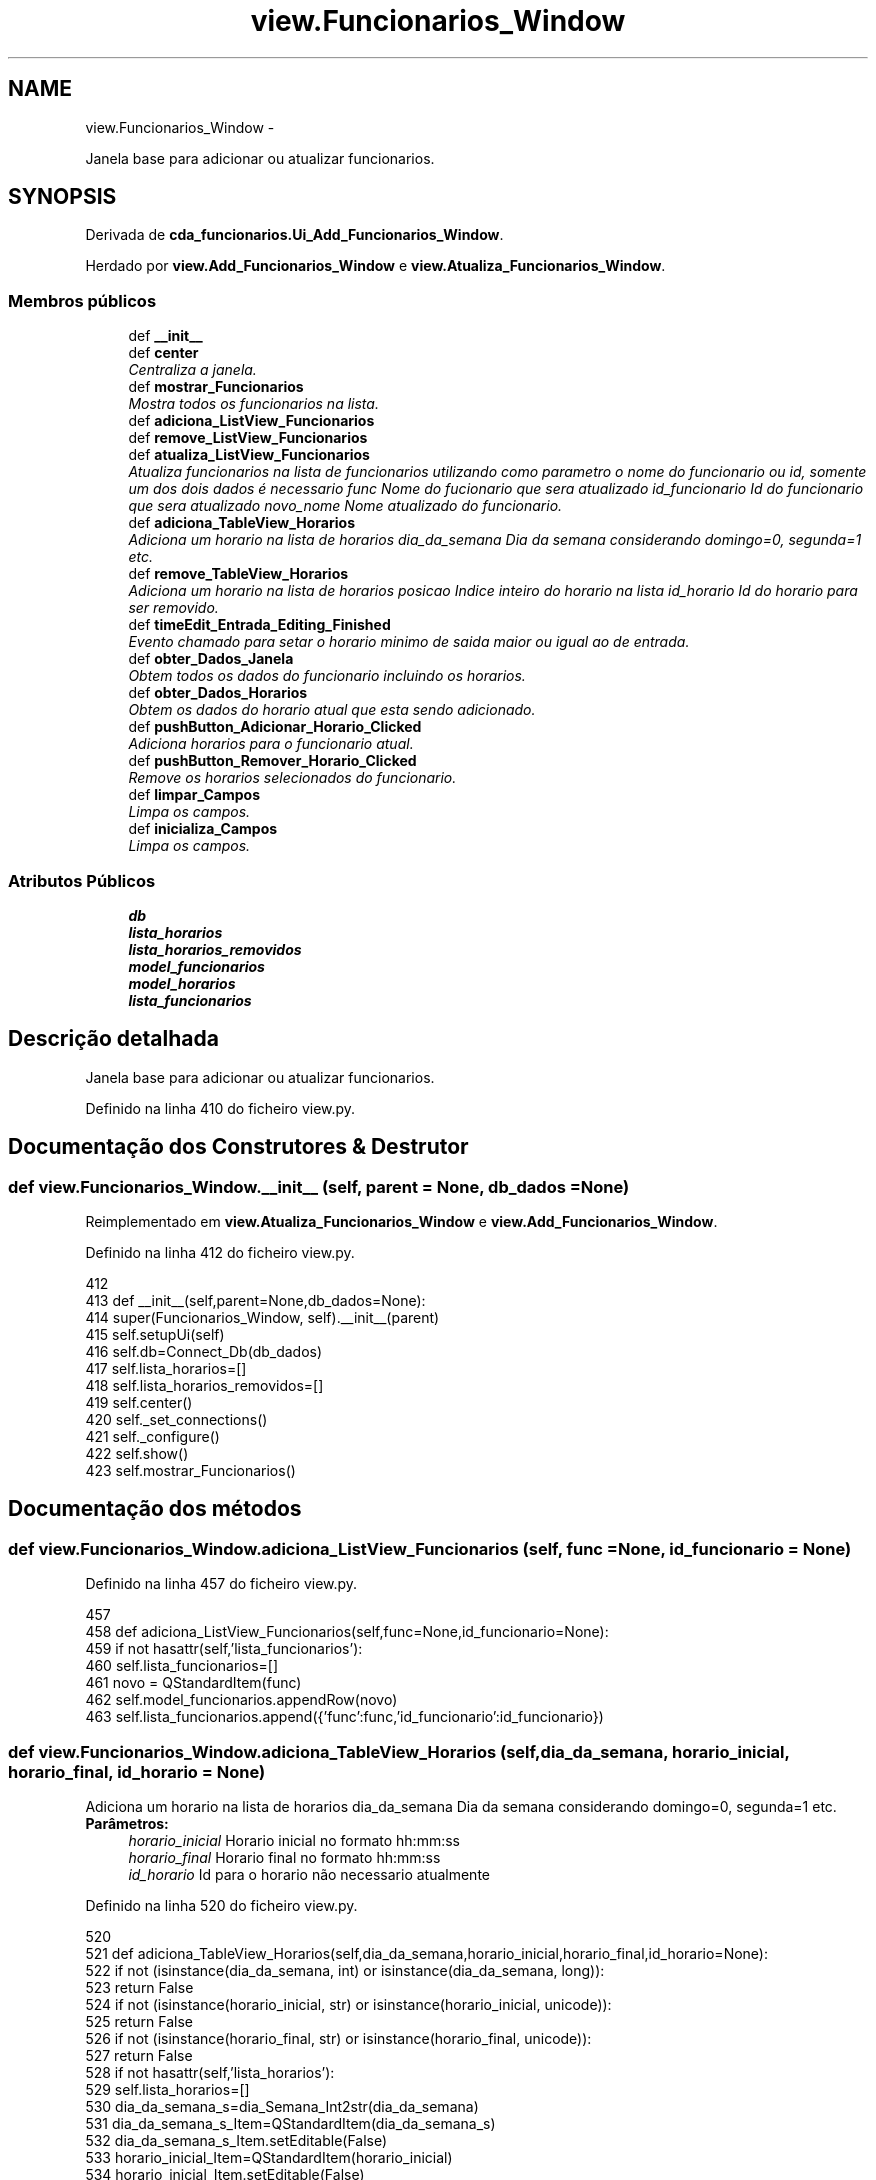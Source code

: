 .TH "view.Funcionarios_Window" 3 "Terça, 24 de Dezembro de 2013" "Version 2" "Controle de Acesso" \" -*- nroff -*-
.ad l
.nh
.SH NAME
view.Funcionarios_Window \- 
.PP
Janela base para adicionar ou atualizar funcionarios\&.  

.SH SYNOPSIS
.br
.PP
.PP
Derivada de \fBcda_funcionarios\&.Ui_Add_Funcionarios_Window\fP\&.
.PP
Herdado por \fBview\&.Add_Funcionarios_Window\fP e \fBview\&.Atualiza_Funcionarios_Window\fP\&.
.SS "Membros públicos"

.in +1c
.ti -1c
.RI "def \fB__init__\fP"
.br
.ti -1c
.RI "def \fBcenter\fP"
.br
.RI "\fICentraliza a janela\&. \fP"
.ti -1c
.RI "def \fBmostrar_Funcionarios\fP"
.br
.RI "\fIMostra todos os funcionarios na lista\&. \fP"
.ti -1c
.RI "def \fBadiciona_ListView_Funcionarios\fP"
.br
.ti -1c
.RI "def \fBremove_ListView_Funcionarios\fP"
.br
.ti -1c
.RI "def \fBatualiza_ListView_Funcionarios\fP"
.br
.RI "\fIAtualiza funcionarios na lista de funcionarios utilizando como parametro o nome do funcionario ou id, somente um dos dois dados é necessario  func Nome do fucionario que sera atualizado  id_funcionario Id do funcionario que sera atualizado  novo_nome Nome atualizado do funcionario\&. \fP"
.ti -1c
.RI "def \fBadiciona_TableView_Horarios\fP"
.br
.RI "\fIAdiciona um horario na lista de horarios  dia_da_semana Dia da semana considerando domingo=0, segunda=1 etc\&. \fP"
.ti -1c
.RI "def \fBremove_TableView_Horarios\fP"
.br
.RI "\fIAdiciona um horario na lista de horarios  posicao Indice inteiro do horario na lista  id_horario Id do horario para ser removido\&. \fP"
.ti -1c
.RI "def \fBtimeEdit_Entrada_Editing_Finished\fP"
.br
.RI "\fIEvento chamado para setar o horario minimo de saida maior ou igual ao de entrada\&. \fP"
.ti -1c
.RI "def \fBobter_Dados_Janela\fP"
.br
.RI "\fIObtem todos os dados do funcionario incluindo os horarios\&. \fP"
.ti -1c
.RI "def \fBobter_Dados_Horarios\fP"
.br
.RI "\fIObtem os dados do horario atual que esta sendo adicionado\&. \fP"
.ti -1c
.RI "def \fBpushButton_Adicionar_Horario_Clicked\fP"
.br
.RI "\fIAdiciona horarios para o funcionario atual\&. \fP"
.ti -1c
.RI "def \fBpushButton_Remover_Horario_Clicked\fP"
.br
.RI "\fIRemove os horarios selecionados do funcionario\&. \fP"
.ti -1c
.RI "def \fBlimpar_Campos\fP"
.br
.RI "\fILimpa os campos\&. \fP"
.ti -1c
.RI "def \fBinicializa_Campos\fP"
.br
.RI "\fILimpa os campos\&. \fP"
.in -1c
.SS "Atributos Públicos"

.in +1c
.ti -1c
.RI "\fBdb\fP"
.br
.ti -1c
.RI "\fBlista_horarios\fP"
.br
.ti -1c
.RI "\fBlista_horarios_removidos\fP"
.br
.ti -1c
.RI "\fBmodel_funcionarios\fP"
.br
.ti -1c
.RI "\fBmodel_horarios\fP"
.br
.ti -1c
.RI "\fBlista_funcionarios\fP"
.br
.in -1c
.SH "Descrição detalhada"
.PP 
Janela base para adicionar ou atualizar funcionarios\&. 
.PP
Definido na linha 410 do ficheiro view\&.py\&.
.SH "Documentação dos Construtores & Destrutor"
.PP 
.SS "def \fBview\&.Funcionarios_Window\&.__init__\fP (self, parent = \fCNone\fP, db_dados = \fCNone\fP)"
.PP
Reimplementado em \fBview\&.Atualiza_Funcionarios_Window\fP e \fBview\&.Add_Funcionarios_Window\fP\&.
.PP
Definido na linha 412 do ficheiro view\&.py\&.
.PP
.nf
412 
413     def __init__(self,parent=None,db_dados=None):
414         super(Funcionarios_Window, self)\&.__init__(parent)
415         self\&.setupUi(self)
416         self\&.db=Connect_Db(db_dados)
417         self\&.lista_horarios=[]
418         self\&.lista_horarios_removidos=[]
419         self\&.center()
420         self\&._set_connections()
421         self\&._configure()
422         self\&.show()
423         self\&.mostrar_Funcionarios()

.fi
.SH "Documentação dos métodos"
.PP 
.SS "def \fBview\&.Funcionarios_Window\&.adiciona_ListView_Funcionarios\fP (self, func = \fCNone\fP, id_funcionario = \fCNone\fP)"
.PP
Definido na linha 457 do ficheiro view\&.py\&.
.PP
.nf
457 
458     def adiciona_ListView_Funcionarios(self,func=None,id_funcionario=None):
459         if not hasattr(self,'lista_funcionarios'):
460             self\&.lista_funcionarios=[]
461         novo = QStandardItem(func)
462         self\&.model_funcionarios\&.appendRow(novo)
463         self\&.lista_funcionarios\&.append({'func':func,'id_funcionario':id_funcionario})
    
.fi
.SS "def \fBview\&.Funcionarios_Window\&.adiciona_TableView_Horarios\fP (self, dia_da_semana, horario_inicial, horario_final, id_horario = \fCNone\fP)"
.PP
Adiciona um horario na lista de horarios  dia_da_semana Dia da semana considerando domingo=0, segunda=1 etc\&. \fBParâmetros:\fP
.RS 4
\fIhorario_inicial\fP Horario inicial no formato hh:mm:ss 
.br
\fIhorario_final\fP Horario final no formato hh:mm:ss 
.br
\fIid_horario\fP Id para o horario não necessario atualmente 
.RE
.PP

.PP
Definido na linha 520 do ficheiro view\&.py\&.
.PP
.nf
520 
521     def adiciona_TableView_Horarios(self,dia_da_semana,horario_inicial,horario_final,id_horario=None):
522         if not (isinstance(dia_da_semana, int) or isinstance(dia_da_semana, long)):
523             return False
524         if not (isinstance(horario_inicial, str) or isinstance(horario_inicial, unicode)):
525             return False
526         if not (isinstance(horario_final, str) or isinstance(horario_final, unicode)):
527             return False
528         if not hasattr(self,'lista_horarios'):
529             self\&.lista_horarios=[]
530         dia_da_semana_s=dia_Semana_Int2str(dia_da_semana)
531         dia_da_semana_s_Item=QStandardItem(dia_da_semana_s)
532         dia_da_semana_s_Item\&.setEditable(False)
533         horario_inicial_Item=QStandardItem(horario_inicial)
534         horario_inicial_Item\&.setEditable(False)
535         horario_final_Item=QStandardItem(horario_final)
536         horario_final_Item\&.setEditable(False)
537         self\&.model_horarios\&.appendRow ((dia_da_semana_s_Item,horario_inicial_Item,horario_final_Item))
538         self\&.lista_horarios\&.append({'dia_da_semana':dia_da_semana,'horario_inicial':horario_inicial,'horario_final':horario_final,'id_horario':id_horario})
539         return True

.fi
.SS "def \fBview\&.Funcionarios_Window\&.atualiza_ListView_Funcionarios\fP (self, func = \fCNone\fP, id_funcionario = \fCNone\fP, novo_nome = \fCNone\fP)"
.PP
Atualiza funcionarios na lista de funcionarios utilizando como parametro o nome do funcionario ou id, somente um dos dois dados é necessario  func Nome do fucionario que sera atualizado  id_funcionario Id do funcionario que sera atualizado  novo_nome Nome atualizado do funcionario\&. 
.PP
Definido na linha 490 do ficheiro view\&.py\&.
.PP
.nf
490 
491     def atualiza_ListView_Funcionarios(self,func=None,id_funcionario=None,novo_nome=None):
492         if not hasattr(self,'lista_funcionarios'):
493             self\&.lista_funcionarios=[]
494             return False
495         if len(self\&.lista_funcionarios)<=0:
496             return False
497         if novo_nome==None:
498             return False
499         for i in range(len(self\&.lista_funcionarios)):
500             if isinstance(id_funcionario, str) or isinstance(id_funcionario, unicode) or isinstance(id_funcionario, long) or isinstance(id_funcionario, int):
501                 if self\&.lista_funcionarios[i]['id_funcionario']==id_funcionario:
502                     self\&.model_funcionarios\&.takeRow(i)
503                     novo = QStandardItem(novo_nome)
504                     self\&.model_funcionarios\&.insertRow(i,novo)
505                     self\&.lista_funcionarios[i]['func']=novo_nome
506                     break
507             elif isinstance(func, str) or isinstance(func, unicode):
508                 if self\&.lista_funcionarios[i]['func']==func:
509                     self\&.model_funcionarios\&.takeRow(i)
510                     novo = QStandardItem(novo_nome)
511                     self\&.model_funcionarios\&.insertRow(i,novo)
512                     self\&.lista_funcionarios[i]['func']=novo_nome
513                     break
514         return True

.fi
.SS "def \fBview\&.Funcionarios_Window\&.center\fP (self)"
.PP
Centraliza a janela\&. 
.PP
Definido na linha 431 do ficheiro view\&.py\&.
.PP
.nf
431 
432     def center(self):
433         qr = self\&.frameGeometry()
434         cp = QDesktopWidget()\&.availableGeometry()\&.center()
435         qr\&.moveCenter(cp)
436         self\&.move(qr\&.topLeft())

.fi
.SS "def \fBview\&.Funcionarios_Window\&.inicializa_Campos\fP (self, nome, matricula, rfid, horarios)"
.PP
Limpa os campos\&. 
.PP
Definido na linha 621 do ficheiro view\&.py\&.
.PP
.nf
621 
622     def inicializa_Campos(self,nome,matricula,rfid,horarios):
623         self\&.limpar_Campos()
624         self\&.lineEdit_nome\&.setText(nome)
625         self\&.lineEdit_matricula\&.setText(matricula)
626         if horarios!=False:
627             for horario in horarios:
628                 self\&.adiciona_TableView_Horarios(horario['dia_da_semana'],str(horario['hora_inicial']),str(horario['hora_final']),horario['id_horario'])

.fi
.SS "def \fBview\&.Funcionarios_Window\&.limpar_Campos\fP (self)"
.PP
Limpa os campos\&. 
.PP
Definido na linha 613 do ficheiro view\&.py\&.
.PP
Referenciado por view\&.Funcionarios_Window\&.inicializa_Campos()\&.
.PP
.nf
613 
614     def limpar_Campos(self):
615         self\&.lineEdit_nome\&.setText('')
616         self\&.lineEdit_matricula\&.setText('')
617         while len(self\&.lista_horarios)>0:
618             self\&.remove_TableView_Horarios(0)
619         self\&.lista_horarios_removidos=[]

.fi
.SS "def \fBview\&.Funcionarios_Window\&.mostrar_Funcionarios\fP (self)"
.PP
Mostra todos os funcionarios na lista\&. 
.PP
Definido na linha 447 do ficheiro view\&.py\&.
.PP
.nf
447 
448     def mostrar_Funcionarios(self):
449         funcionarios=self\&.db\&.obter_Funcionarios()
450         if funcionarios==False:
451             return False
452         for funcionario in funcionarios:
453             self\&.adiciona_ListView_Funcionarios(funcionario['nome'],funcionario['id_funcionario'])

.fi
.SS "def \fBview\&.Funcionarios_Window\&.obter_Dados_Horarios\fP (self)"
.PP
Obtem os dados do horario atual que esta sendo adicionado\&. 
.PP
Definido na linha 584 do ficheiro view\&.py\&.
.PP
.nf
584 
585     def obter_Dados_Horarios(self):
586         dados={}
587         dados['horario_inicial']=str(string_2_Time(self\&.timeEdit_entrada\&.time()\&.toString('HH:mm:ss')))
588         dados['horario_final']=str(string_2_Time(self\&.timeEdit_saida\&.time()\&.toString('HH:mm:ss')))
589         dados['dia_da_semana']=self\&.comboBox_dias_semana\&.currentIndex()
590         return dados

.fi
.SS "def \fBview\&.Funcionarios_Window\&.obter_Dados_Janela\fP (self)"
.PP
Obtem todos os dados do funcionario incluindo os horarios\&. 
.PP
Definido na linha 575 do ficheiro view\&.py\&.
.PP
.nf
575 
576     def obter_Dados_Janela(self):
577         dados={}
578         dados['nome']=self\&.lineEdit_nome\&.text()
579         dados['matricula']=self\&.lineEdit_matricula\&.text()
580         dados['rfid']=None
581         dados['horarios']=self\&.lista_horarios
582         return dados

.fi
.SS "def \fBview\&.Funcionarios_Window\&.pushButton_Adicionar_Horario_Clicked\fP (self)"
.PP
Adiciona horarios para o funcionario atual\&. 
.PP
Definido na linha 592 do ficheiro view\&.py\&.
.PP
.nf
592 
593     def pushButton_Adicionar_Horario_Clicked(self):
594         if not hasattr(self,'lista_funcionarios'):
595             self\&.lista_funcionarios=[]
596         dados=self\&.obter_Dados_Horarios()
597         for i in self\&.lista_horarios:
598             if i['dia_da_semana']==dados['dia_da_semana'] and i['horario_inicial']==dados['horario_inicial']:
599                 msgBox = QMessageBox()
600                 msgBox\&.setText(u'Não é possivel adicionar horarios de entrada iguais')
601                 msgBox\&.exec_()
602                 return
603         self\&.adiciona_TableView_Horarios(dados['dia_da_semana'],dados['horario_inicial'],dados['horario_final'],None)

.fi
.SS "def \fBview\&.Funcionarios_Window\&.pushButton_Remover_Horario_Clicked\fP (self)"
.PP
Remove os horarios selecionados do funcionario\&. 
.PP
Definido na linha 605 do ficheiro view\&.py\&.
.PP
.nf
605 
606     def pushButton_Remover_Horario_Clicked(self):
607         index=[]
608         for i in self\&.tableView_horarios\&.selectionModel()\&.selectedIndexes():
609             if i\&.row() not in index:
610                 index\&.append(i\&.row())
611                 self\&.remove_TableView_Horarios(i\&.row())

.fi
.SS "def \fBview\&.Funcionarios_Window\&.remove_ListView_Funcionarios\fP (self, func, id_funcionario)"
.PP
Definido na linha 467 do ficheiro view\&.py\&.
.PP
.nf
467 
468     def remove_ListView_Funcionarios(self,func,id_funcionario):
469         if not hasattr(self,'lista_funcionarios'):
470             self\&.lista_funcionarios=[]
471             return False
472         if len(self\&.lista_funcionarios)<=0:
473             return False
474         for i in range(len(self\&.lista_funcionarios)):
475             if isinstance(id_funcionario, str) or isinstance(id_funcionario, unicode) or isinstance(id_funcionario, long) or isinstance(id_funcionario, int):
476                 if self\&.lista_funcionarios[i]['id_funcionario']==id_funcionario:
477                     self\&.model_funcionarios\&.takeRow(i)
478                     del self\&.lista_funcionarios[i]
479                     break
480             elif isinstance(func, str) or isinstance(func, unicode):
481                 if self\&.lista_funcionarios[i]['func']==func:
482                     self\&.model_funcionarios\&.takeRow(i)
483                     del self\&.lista_funcionarios[i]
484                     break
485         return True

.fi
.SS "def \fBview\&.Funcionarios_Window\&.remove_TableView_Horarios\fP (self, posicao, id_horario = \fCNone\fP)"
.PP
Adiciona um horario na lista de horarios  posicao Indice inteiro do horario na lista  id_horario Id do horario para ser removido\&. 
.PP
Definido na linha 543 do ficheiro view\&.py\&.
.PP
Referenciado por view\&.Funcionarios_Window\&.limpar_Campos() e view\&.Funcionarios_Window\&.pushButton_Remover_Horario_Clicked()\&.
.PP
.nf
543 
544     def remove_TableView_Horarios(self,posicao,id_horario=None):
545         if not hasattr(self,'lista_horarios'):
546             self\&.lista_horarios=[]
547             return False
548         if len(self\&.lista_horarios)<=0:
549             return False
550 
551         if isinstance(posicao, int):
552             try:
553                 if self\&.lista_horarios[posicao]['id_horario']!=None:
554                     self\&.lista_horarios_removidos\&.append(self\&.lista_horarios[posicao])
555                 del self\&.lista_horarios[posicao]
556                 self\&.model_horarios\&.takeRow(posicao)
557                 return True
558             except Exception:
559                 return False
560 
561         if isinstance(id_horario, int):
562             for i in range(len(self\&.lista_horarios)):
563                     if self\&.lista_horarios[i]['id_horario']==id_horario:
564                         if self\&.lista_horarios[i]['id_horario']!=None:
565                             self\&.lista_horarios_removidos\&.append(self\&.lista_horarios[i])
566                         del self\&.lista_horarios[i]
567                         self\&.model_horarios\&.takeRow(i)
568                         return True
569         return False

.fi
.SS "def \fBview\&.Funcionarios_Window\&.timeEdit_Entrada_Editing_Finished\fP (self)"
.PP
Evento chamado para setar o horario minimo de saida maior ou igual ao de entrada\&. 
.PP
Definido na linha 571 do ficheiro view\&.py\&.
.PP
.nf
571 
572     def timeEdit_Entrada_Editing_Finished (self):
573         self\&.timeEdit_saida\&.setMinimumTime(self\&.timeEdit_entrada\&.time())

.fi
.SH "Documentação dos dados membro"
.PP 
.SS "\fBview\&.Funcionarios_Window::db\fP"
.PP
Definido na linha 412 do ficheiro view\&.py\&.
.SS "\fBview\&.Funcionarios_Window::lista_funcionarios\fP"
.PP
Definido na linha 457 do ficheiro view\&.py\&.
.PP
Referenciado por view\&.Funcionarios_Window::atualiza_ListView_Funcionarios(), view\&.Funcionarios_Window::pushButton_Adicionar_Horario_Clicked() e view\&.Funcionarios_Window::remove_ListView_Funcionarios()\&.
.SS "\fBview\&.Funcionarios_Window::lista_horarios\fP"
.PP
Definido na linha 412 do ficheiro view\&.py\&.
.PP
Referenciado por view\&.Funcionarios_Window\&.adiciona_TableView_Horarios(), view\&.Funcionarios_Window\&.limpar_Campos(), view\&.Funcionarios_Window\&.obter_Dados_Janela(), view\&.Funcionarios_Window\&.pushButton_Adicionar_Horario_Clicked() e view\&.Funcionarios_Window\&.remove_TableView_Horarios()\&.
.SS "\fBview\&.Funcionarios_Window::lista_horarios_removidos\fP"
.PP
Definido na linha 412 do ficheiro view\&.py\&.
.PP
Referenciado por view\&.Funcionarios_Window\&.limpar_Campos()\&.
.SS "\fBview\&.Funcionarios_Window::model_funcionarios\fP"
.PP
Definido na linha 438 do ficheiro view\&.py\&.
.SS "\fBview\&.Funcionarios_Window::model_horarios\fP"
.PP
Definido na linha 438 do ficheiro view\&.py\&.
.PP
Referenciado por view\&.Funcionarios_Window\&.adiciona_TableView_Horarios()\&.

.SH "Autor"
.PP 
Gerado automaticamente por Doxygen para Controle de Acesso a partir do código fonte\&.
